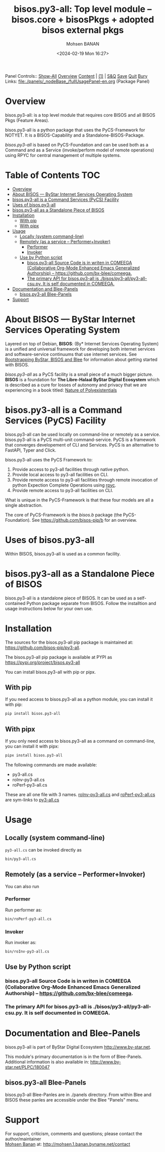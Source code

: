 #+title: bisos.py3-all:  Top level module -- bisos.core + bisosPkgs + adopted bisos external pkgs
#+DATE: <2024-02-19 Mon 16:27>
#+AUTHOR: Mohsen BANAN
#+OPTIONS: toc:4

Panel Controls:: [[elisp:(show-all)][Show-All]]  [[elisp:(org-shifttab)][Overview]]  [[elisp:(progn (org-shifttab) (org-content))][Content]] | [[elisp:(delete-other-windows)][(1)]] | [[elisp:(progn (save-buffer) (kill-buffer))][S&Q]] [[elisp:(save-buffer)][Save]] [[elisp:(kill-buffer)][Quit]] [[elisp:(bury-buffer)][Bury]]
Links: [[file:./panels/_nodeBase_/fullUsagePanel-en.org]] (Package Panel)

* Overview
bisos.py3-all: is a top level module that requires core  BISOS and all BISOS Pkgs (Feature Areas).

bisos.py3-all is a python package that uses the PyCS-Framework for NOTYET.
It is a BISOS-Capability and a Standalone-BISOS-Package.

/bisos.py3-all/ is based on PyCS-Foundation and can be used both as a Command and
as a Service (invoke/perform model of remote operations) using RPYC for central
management of multiple systems.


* Table of Contents     :TOC:
- [[#overview][Overview]]
- [[#about-bisos-----bystar-internet-services-operating-system][About BISOS --- ByStar Internet Services Operating System]]
- [[#bisospy3-all-is-a-command-services-pycs-facility][bisos.py3-all is a Command Services (PyCS) Facility]]
-  [[#uses-of-bisospy3-all][Uses of bisos.py3-all]]
- [[#bisospy3-all-as-a-standalone-piece-of-bisos][bisos.py3-all as a Standalone Piece of BISOS]]
- [[#installation][Installation]]
  - [[#with-pip][With pip]]
  - [[#with-pipx][With pipx]]
- [[#usage][Usage]]
  - [[#locally-system-command-line][Locally (system command-line)]]
  - [[#remotely-as-a-service----performerinvoker][Remotely (as a service -- Performer+Invoker)]]
    - [[#performer][Performer]]
    - [[#invoker][Invoker]]
  - [[#use-by-python-script][Use by Python script]]
    - [[#bisospy3-all-source-code-is-in-writen-in-comeega-collaborative-org-mode-enhanced-emacs-generalized-authorship----httpsgithubcombx-bleecomeega][bisos.py3-all Source Code is in writen in COMEEGA (Collaborative Org-Mode Enhanced Emacs Generalized Authorship) -- https://github.com/bx-blee/comeega.]]
    - [[#the-primary-api-for-bisospy3-all-is-bisospy3-allpy3-all-csupy-it-is-self-documented-in-comeega][The primary API for bisos.py3-all is ./bisos/py3-all/py3-all-csu.py. It is self documented in COMEEGA.]]
- [[#documentation-and-blee-panels][Documentation and Blee-Panels]]
  - [[#bisospy3-all-blee-panels][bisos.py3-all Blee-Panels]]
- [[#support][Support]]

* About BISOS --- ByStar Internet Services Operating System

Layered on top of Debian, *BISOS*: (By* Internet Services Operating System) is a
unified and universal framework for developing both internet services and
software-service continuums that use internet services. See [[https://github.com/bxGenesis/start][Bootstrapping
ByStar, BISOS and Blee]] for information about getting started with BISOS.

/bisos.py3-all/ as a PyCS facility is a small piece of a much bigger picture. *BISOS*
is a foundation for *The Libre-Halaal ByStar Digital Ecosystem* which is described
as a cure for losses of autonomy and privacy that we are experiencing in a book
titled: [[https://github.com/bxplpc/120033][Nature of Polyexistentials]]

* bisos.py3-all is a Command Services (PyCS) Facility

bisos.py3-all can be used locally on command-line or remotely as a service.
bisos.py3-all is a PyCS multi-unit command-service.
PyCS is a framework that converges developement of CLI and Services.
PyCS is an alternative to FastAPI, Typer and Click.

bisos.py3-all uses the PyCS Framework to:

1) Provide access to py3-all facilities through native python.
2) Provide local access to py3-all facilities on CLI.
3) Provide remote access to py3-all facilities through remote invocation of
   python Expection Complete Operations using [[https://github.com/tomerfiliba-org/rpyc][rpyc]].
4) Provide remote access to py3-all facilities on CLI.

What is unique in the PyCS-Framework is that these four models are all
a single abstraction.

The core of PyCS-Framework is the /bisos.b/ package (the PyCS-Foundation).
See https://github.com/bisos-pip/b for an overview.

*  Uses of bisos.py3-all

Within BISOS,  bisos.py3-all is used as a common facility.


* bisos.py3-all as a Standalone Piece of BISOS

bisos.py3-all is a standalone piece of BISOS. It can be used as a self-contained
Python package separate from BISOS. Follow the installtion and usage
instructions below for your own use.

* Installation

The sources for the  bisos.py3-all pip package is maintained at:
https://github.com/bisos-pip/py3-all.

The bisos.py3-all pip package is available at PYPI as
https://pypi.org/project/bisos.py3-all

You can install bisos.py3-all with pip or pipx.

** With pip

If you need access to bisos.py3-all as a python module, you can install it with pip:

#+begin_src bash
pip install bisos.py3-all
#+end_src

** With pipx

If you only need access to bisos.py3-all as a command on command-line, you can install it with pipx:

#+begin_src bash
pipx install bisos.py3-all
#+end_src

The following commands are made available:
- py3-all.cs
- roInv-py3-all.cs
- roPerf-py3-all.cs

These are all one file with 3 names. _roInv-py3-all.cs_ and _roPerf-py3-all.cs_ are sym-links to _py3-all.cs_

* Usage

** Locally (system command-line)

=py3-all.cs= can be invoked directly as

#+begin_src bash
bin/py3-all.cs
#+end_src

** Remotely (as a service -- Performer+Invoker)

You can also  run


*** Performer

Run performer as:

#+begin_src bash
bin/roPerf-py3-all.cs
#+end_src

*** Invoker

Run invoker as:

#+begin_src bash
bin/roInv-py3-all.cs
#+end_src

** Use by Python script

*** bisos.py3-all Source Code is in writen in COMEEGA (Collaborative Org-Mode Enhanced Emacs Generalized Authorship) -- https://github.com/bx-blee/comeega.

*** The primary API for bisos.py3-all is ./bisos/py3-all/py3-all-csu.py. It is self documented in COMEEGA.

* Documentation and Blee-Panels

bisos.py3-all is part of ByStar Digital Ecosystem [[http://www.by-star.net]].

This module's primary documentation is in the form of Blee-Panels.
Additional information is also available in: [[http://www.by-star.net/PLPC/180047]]

** bisos.py3-all Blee-Panels

bisos.py3-all Blee-Panles are in ./panels directory.
From within Blee and BISOS these panles are accessible under the
Blee "Panels" menu.

* Support

For support, criticism, comments and questions; please contact the
author/maintainer\\
[[http://mohsen.1.banan.byname.net][Mohsen Banan]] at:
[[http://mohsen.1.banan.byname.net/contact]]


# Local Variables:
# eval: (setq-local toc-org-max-depth 4)
# End:
